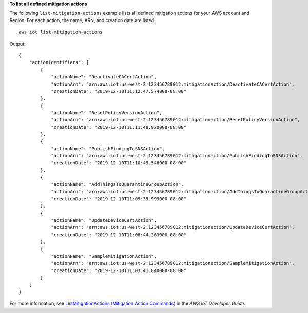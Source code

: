 **To list all defined mitigation actions**

The following ``list-mitigation-actions`` example lists all defined mitigation actions for your AWS account and Region. For each action, the name, ARN, and creation date are listed. ::

    aws iot list-mitigation-actions

Output::

    {
        "actionIdentifiers": [
            {
                "actionName": "DeactivateCACertAction",
                "actionArn": "arn:aws:iot:us-west-2:123456789012:mitigationaction/DeactivateCACertAction",
                "creationDate": "2019-12-10T11:12:47.574000-08:00"
            },
            {
                "actionName": "ResetPolicyVersionAction",
                "actionArn": "arn:aws:iot:us-west-2:123456789012:mitigationaction/ResetPolicyVersionAction",
                "creationDate": "2019-12-10T11:11:48.920000-08:00"
            },
            {
                "actionName": "PublishFindingToSNSAction",
                "actionArn": "arn:aws:iot:us-west-2:123456789012:mitigationaction/PublishFindingToSNSAction",
                "creationDate": "2019-12-10T11:10:49.546000-08:00"
            },
            {
                "actionName": "AddThingsToQuarantineGroupAction",
                "actionArn": "arn:aws:iot:us-west-2:123456789012:mitigationaction/AddThingsToQuarantineGroupAction",
                "creationDate": "2019-12-10T11:09:35.999000-08:00"
            },
            {
                "actionName": "UpdateDeviceCertAction",
                "actionArn": "arn:aws:iot:us-west-2:123456789012:mitigationaction/UpdateDeviceCertAction",
                "creationDate": "2019-12-10T11:08:44.263000-08:00"
            },
            {
                "actionName": "SampleMitigationAction",
                "actionArn": "arn:aws:iot:us-west-2:123456789012:mitigationaction/SampleMitigationAction",
                "creationDate": "2019-12-10T11:03:41.840000-08:00"
            }
        ]
    }

For more information, see `ListMitigationActions (Mitigation Action Commands) <https://docs.aws.amazon.com/iot/latest/developerguide/mitigation-action-commands.html#dd-api-iot-ListMitigationActions>`__ in the *AWS IoT Developer Guide*.
